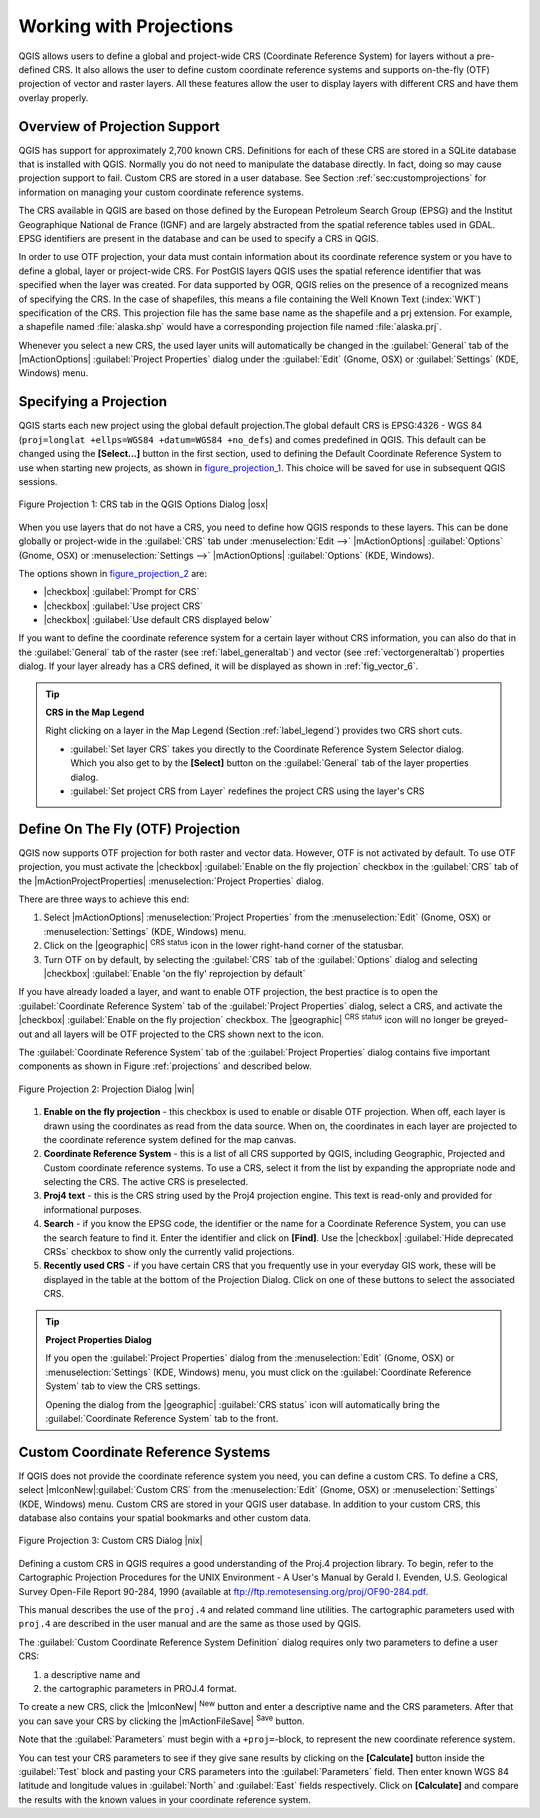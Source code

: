 
.. _`label_projections`:

*************************
Working with Projections 
*************************

.. index:: Projections, CRS, Coordinate_Reference_System

QGIS allows users to define a global and project-wide CRS (Coordinate
Reference System) for layers without a pre-defined CRS. It also allows
the user to define custom coordinate reference systems and supports
on-the-fly (OTF) projection of vector and raster layers. All these
features allow the user to display layers with different CRS and have
them overlay properly.

.. _`label_projoverview`:

Overview of Projection Support
===============================

QGIS has support for approximately 2,700 known CRS. Definitions for
each of these CRS are stored in a SQLite database that is installed with
QGIS. Normally you do not need to manipulate the database directly. In fact,
doing so may cause projection support to fail. Custom CRS are stored in a
user database. See Section :ref:`sec:customprojections` for
information on managing your custom coordinate reference systems.

.. index:: EPSG, IGNF, European_Petroleom_Search_Group
.. index:: Institut_Geographique_National_de_France
The CRS available in QGIS are based on those defined by the European
Petroleum Search Group (EPSG) and the Institut Geographique
National de France (IGNF) and are largely abstracted 
from the spatial reference tables used in GDAL. EPSG identifiers 
are present in the database and can be used to specify a CRS in QGIS.

In order to use OTF projection, your data must contain information about its
coordinate reference system or you have to define a global, layer or
project-wide CRS. For PostGIS layers QGIS uses the spatial reference
identifier that was specified when the layer was created. For data supported
by OGR, QGIS relies on the presence of a recognized means of specifying
the CRS. In the case of shapefiles, this means a file containing the Well
Known Text (:index:`WKT`) specification of the CRS. This projection file
has the same base name as the shapefile and a prj extension. For example, a
shapefile named :file:`alaska.shp` would have a corresponding projection
file named :file:`alaska.prj`.

Whenever you select a new CRS, the used layer units will automatically be
changed in the :guilabel:`General` tab of the
|mActionOptions| :guilabel:`Project Properties` dialog under the
:guilabel:`Edit` (Gnome, OSX) or :guilabel:`Settings` (KDE, Windows)
menu.

.. index:: default_CRS

Specifying a Projection
=======================

QGIS starts each new project using the global default projection.The
global default CRS is EPSG:4326 - WGS 84 
(``proj=longlat +ellps=WGS84 +datum=WGS84 +no_defs``) and comes predefined in
QGIS. This default can be changed using the **[Select...]** button 
in the first section, used to defining the Default Coordinate Reference System to use when starting new projects, as shown in figure_projection_1_. 
This choice will be saved for use in subsequent QGIS sessions.

.. _figure_projection_1:
.. figure:: img/en/crsdialog.png
   :align: center
   :width: 40em

   Figure Projection 1: CRS tab in the QGIS Options Dialog |osx|


When you use layers that do not have a CRS, you need to define how
QGIS responds to these layers. This can be done globally or
project-wide in the :guilabel:`CRS` tab under :menuselection:`Edit -->` |mActionOptions| :guilabel:`Options` (Gnome, OSX) or
:menuselection:`Settings -->`  |mActionOptions| :guilabel:`Options`
(KDE, Windows).

The options shown in figure_projection_2_ are:

* |checkbox| :guilabel:`Prompt for CRS` 
* |checkbox| :guilabel:`Use project CRS`
* |checkbox| :guilabel:`Use default CRS displayed below`

If you want to define the coordinate reference system for a certain
layer without CRS information, you can also do that in the :guilabel:`General` tab of the raster (see :ref:`label_generaltab`) and
vector (see :ref:`vectorgeneraltab`) properties dialog. If your
layer already has a CRS defined, it will be displayed as shown in
:ref:`fig_vector_6`.

.. tip:: **CRS in the Map Legend** 

   Right clicking on a layer in the Map Legend (Section :ref:`label_legend`) 
   provides two CRS short cuts.

   * :guilabel:`Set layer CRS` takes you directly to the Coordinate
     Reference System Selector dialog. Which you also get to by the
     **[Select]** button on the :guilabel:`General` tab of the layer
     properties dialog.
   * :guilabel:`Set project CRS from Layer` redefines the project
     CRS using the layer's CRS


.. index:: OTF, On_The_Fly_Projection

.. _`label_projstart`:

Define On The Fly (OTF) Projection
===================================

QGIS now supports OTF projection for both raster and vector
data. However, OTF is not activated by default. To use OTF projection,
you must activate the |checkbox| :guilabel:`Enable on the fly projection` checkbox
in the :guilabel:`CRS` tab of the |mActionProjectProperties|
:menuselection:`Project Properties` dialog.

There are three ways to achieve this end:

#. Select |mActionOptions| :menuselection:`Project Properties` from the
   :menuselection:`Edit` (Gnome, OSX) or :menuselection:`Settings` (KDE, Windows) 
   menu.
#. Click on the |geographic| :sup:`CRS status` icon in the lower 
   right-hand corner of the statusbar.
#. Turn OTF on by default, by selecting the :guilabel:`CRS` tab of the 
   :guilabel:`Options` dialog and selecting |checkbox| 
   :guilabel:`Enable 'on the fly' reprojection by default`


If you have already loaded a layer, and want to enable OTF projection, the
best practice is to open the :guilabel:`Coordinate Reference System` 
tab of the :guilabel:`Project Properties` dialog, select a CRS, and 
activate the |checkbox| :guilabel:`Enable on the fly projection` checkbox. 
The |geographic| :sup:`CRS status` icon will no longer be greyed-out
and all layers will be OTF projected to the CRS shown next to the icon.

The :guilabel:`Coordinate Reference System` tab of the 
:guilabel:`Project Properties` dialog contains five important components as 
shown in Figure :ref:`projections` and described below.


.. _figure_projection_2:
.. figure:: img/en/projectionDialog.png
   :align: center
   :width: 40em

   Figure Projection 2: Projection Dialog |win|

.. index:: Proj4, Proj4_text
#. **Enable on the fly projection** -
   this checkbox is used to enable or disable OTF projection. When off, each
   layer is drawn using the coordinates as read from the data source. When on,
   the coordinates in each layer are projected to the coordinate reference
   system defined for the map canvas.
#. **Coordinate Reference System** - this is a list of all CRS
   supported by QGIS, including Geographic, Projected and Custom coordinate
   reference systems. To use a CRS, select it from the list by expanding
   the appropriate node and selecting the CRS. The active CRS is preselected.
#. **Proj4 text** - this is the CRS string used by the Proj4
   projection engine. This text is read-only and provided for informational
   purposes.
#. **Search** - if you know the EPSG code, the identifier or the name
   for a Coordinate Reference System, you can use the search feature to find it.
   Enter the identifier and click on **[Find]**. Use the |checkbox| 
   :guilabel:`Hide deprecated CRSs` checkbox to show only the currently valid 
   projections.
#. **Recently used CRS** - if you have certain CRS that you frequently
   use in your everyday GIS work, these will be displayed in the table
   at the bottom of the Projection Dialog. Click on one of these buttons to select
   the associated CRS.


.. tip:: **Project Properties Dialog**

   If you open the :guilabel:`Project Properties` dialog from the
   :menuselection:`Edit` (Gnome, OSX) or :menuselection:`Settings`
   (KDE, Windows) menu, you must click on the 
   :guilabel:`Coordinate Reference System` tab to view the CRS settings. 

   Opening the dialog from the |geographic| :guilabel:`CRS status` icon 
   will automatically bring the :guilabel:`Coordinate Reference System` 
   tab to the front.

.. _`sec:customprojections`:

Custom Coordinate Reference Systems
====================================

.. index:: Custom_CRS

If QGIS does not provide the coordinate reference system you need, you
can define a custom CRS. To define a CRS, select |mIconNew|:guilabel:`Custom CRS` from the :menuselection:`Edit` (Gnome, OSX) or 
:menuselection:`Settings` (KDE, Windows) menu.  Custom CRS are stored in your 
QGIS user database. In addition to your custom CRS, this database also contains 
your spatial bookmarks and other custom data.


.. _figure_projection_3:
.. figure:: img/en/customProjectionDialog.png
   :align: center
   :width: 30em

   Figure Projection 3: Custom CRS Dialog |nix|

.. index:: Proj.4
Defining a custom CRS in QGIS requires a good understanding of the Proj.4
projection library. To begin, refer to the Cartographic Projection Procedures
for the UNIX Environment - A User's Manual by Gerald I. Evenden, U.S.
Geological Survey Open-File Report 90-284, 1990 (available at 
ftp://ftp.remotesensing.org/proj/OF90-284.pdf.

This manual describes the use of the ``proj.4`` and related command line
utilities. The cartographic parameters used with ``proj.4`` are
described in the user manual and are the same as those used by QGIS.

The :guilabel:`Custom Coordinate Reference System Definition` dialog requires
only two parameters to define a user CRS:

#. a descriptive name and
#. the cartographic parameters in PROJ.4 format.

To create a new CRS, click the |mIconNew| :sup:`New` button and enter a
descriptive name and the CRS parameters. After that you can save your CRS by
clicking the |mActionFileSave| :sup:`Save` button.

Note that the :guilabel:`Parameters` must begin with a ``+proj=``-block,
to represent the new coordinate reference system.

You can test your CRS parameters to see if they give sane results by
clicking on the **[Calculate]** button inside the :guilabel:`Test` block
and pasting your CRS parameters into the :guilabel:`Parameters` field. Then enter 
known WGS 84 latitude and longitude values in :guilabel:`North` and :guilabel:`East` 
fields respectively. Click on **[Calculate]** and compare the results with the 
known values in your coordinate reference system.
